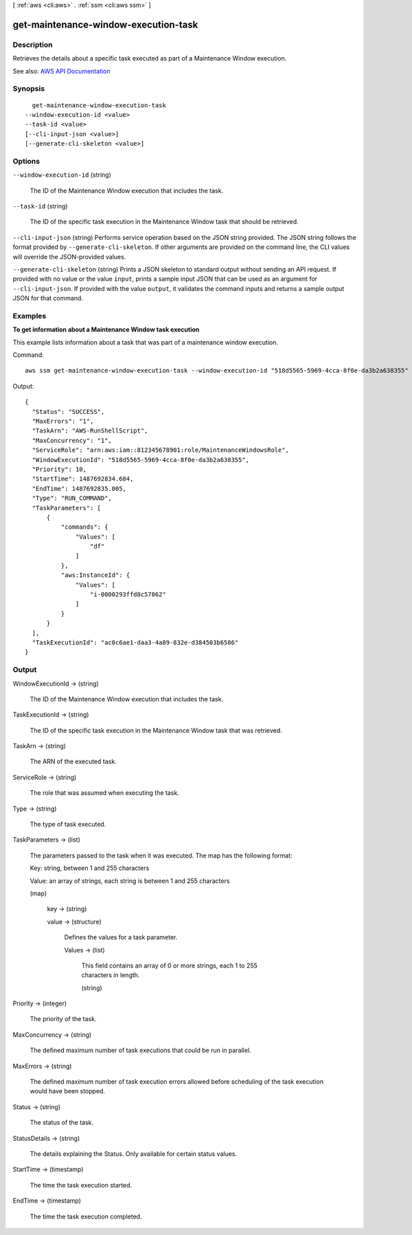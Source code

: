 [ :ref:`aws <cli:aws>` . :ref:`ssm <cli:aws ssm>` ]

.. _cli:aws ssm get-maintenance-window-execution-task:


*************************************
get-maintenance-window-execution-task
*************************************



===========
Description
===========



Retrieves the details about a specific task executed as part of a Maintenance Window execution.



See also: `AWS API Documentation <https://docs.aws.amazon.com/goto/WebAPI/ssm-2014-11-06/GetMaintenanceWindowExecutionTask>`_


========
Synopsis
========

::

    get-maintenance-window-execution-task
  --window-execution-id <value>
  --task-id <value>
  [--cli-input-json <value>]
  [--generate-cli-skeleton <value>]




=======
Options
=======

``--window-execution-id`` (string)


  The ID of the Maintenance Window execution that includes the task.

  

``--task-id`` (string)


  The ID of the specific task execution in the Maintenance Window task that should be retrieved.

  

``--cli-input-json`` (string)
Performs service operation based on the JSON string provided. The JSON string follows the format provided by ``--generate-cli-skeleton``. If other arguments are provided on the command line, the CLI values will override the JSON-provided values.

``--generate-cli-skeleton`` (string)
Prints a JSON skeleton to standard output without sending an API request. If provided with no value or the value ``input``, prints a sample input JSON that can be used as an argument for ``--cli-input-json``. If provided with the value ``output``, it validates the command inputs and returns a sample output JSON for that command.



========
Examples
========

**To get information about a Maintenance Window task execution**

This example lists information about a task that was part of a maintenance window execution.

Command::

  aws ssm get-maintenance-window-execution-task --window-execution-id "518d5565-5969-4cca-8f0e-da3b2a638355" --task-id "ac0c6ae1-daa3-4a89-832e-d384503b6586"

Output::

  {
    "Status": "SUCCESS",
    "MaxErrors": "1",
    "TaskArn": "AWS-RunShellScript",
    "MaxConcurrency": "1",
    "ServiceRole": "arn:aws:iam::812345678901:role/MaintenanceWindowsRole",
    "WindowExecutionId": "518d5565-5969-4cca-8f0e-da3b2a638355",
    "Priority": 10,
    "StartTime": 1487692834.684,
    "EndTime": 1487692835.005,
    "Type": "RUN_COMMAND",
    "TaskParameters": [
        {
            "commands": {
                "Values": [
                    "df"
                ]
            },
            "aws:InstanceId": {
                "Values": [
                    "i-0000293ffd8c57862"
                ]
            }
        }
    ],
    "TaskExecutionId": "ac0c6ae1-daa3-4a89-832e-d384503b6586"
  }


======
Output
======

WindowExecutionId -> (string)

  

  The ID of the Maintenance Window execution that includes the task.

  

  

TaskExecutionId -> (string)

  

  The ID of the specific task execution in the Maintenance Window task that was retrieved.

  

  

TaskArn -> (string)

  

  The ARN of the executed task.

  

  

ServiceRole -> (string)

  

  The role that was assumed when executing the task.

  

  

Type -> (string)

  

  The type of task executed.

  

  

TaskParameters -> (list)

  

  The parameters passed to the task when it was executed. The map has the following format:

   

  Key: string, between 1 and 255 characters

   

  Value: an array of strings, each string is between 1 and 255 characters

  

  (map)

    

    key -> (string)

      

      

    value -> (structure)

      

      Defines the values for a task parameter.

      

      Values -> (list)

        

        This field contains an array of 0 or more strings, each 1 to 255 characters in length.

        

        (string)

          

          

        

      

    

  

Priority -> (integer)

  

  The priority of the task.

  

  

MaxConcurrency -> (string)

  

  The defined maximum number of task executions that could be run in parallel.

  

  

MaxErrors -> (string)

  

  The defined maximum number of task execution errors allowed before scheduling of the task execution would have been stopped.

  

  

Status -> (string)

  

  The status of the task.

  

  

StatusDetails -> (string)

  

  The details explaining the Status. Only available for certain status values.

  

  

StartTime -> (timestamp)

  

  The time the task execution started.

  

  

EndTime -> (timestamp)

  

  The time the task execution completed.

  

  

